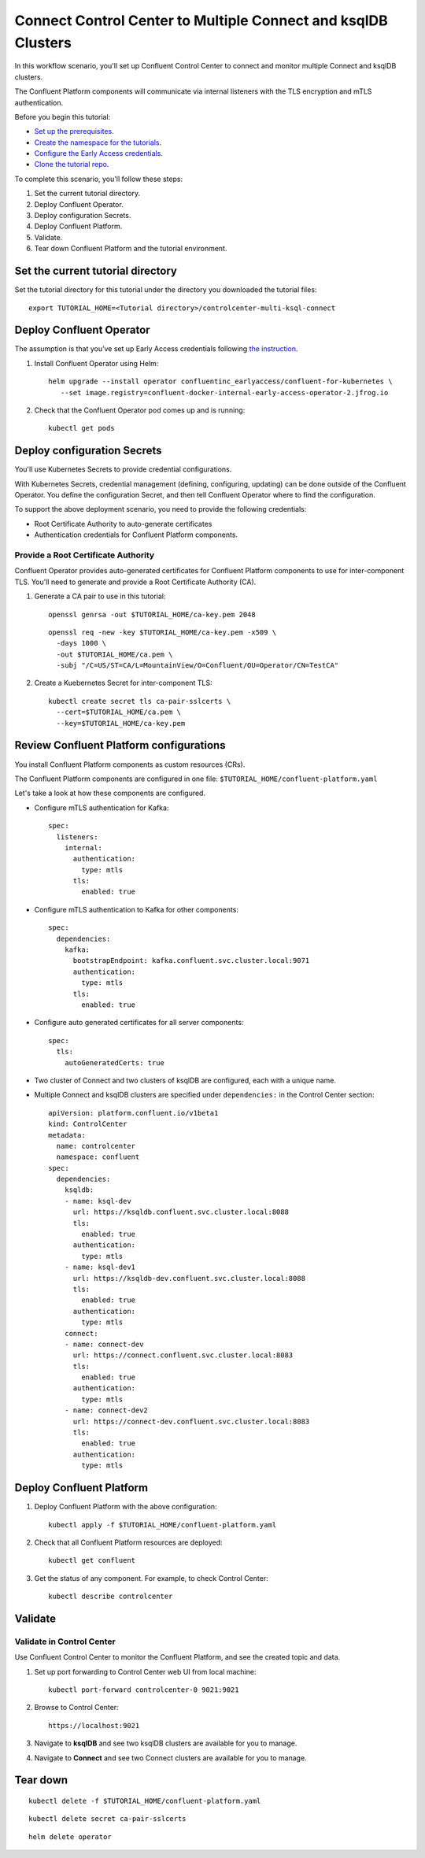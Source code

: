 Connect Control Center to Multiple Connect and ksqlDB Clusters
==============================================================

In this workflow scenario, you'll set up Confluent Control Center to connect and
monitor multiple Connect and ksqlDB clusters.

The Confluent Platform components will communicate via internal listeners with
the TLS encryption and mTLS authentication.

Before you begin this tutorial:

* `Set up the prerequisites <https://github.com/confluentinc/operator-earlyaccess#pre-requisites>`__.

* `Create the namespace for the tutorials <https://github.com/confluentinc/operator-earlyaccess#set-up-the-kubernetes-cluster>`__.

* `Configure the Early Access credentials <https://github.com/confluentinc/operator-earlyaccess#configure-early-access-credentials>`__.

* `Clone the tutorial repo <https://github.com/confluentinc/operator-earlyaccess#download-confluent-operator-tutorial-package>`__.

To complete this scenario, you'll follow these steps:

#. Set the current tutorial directory.

#. Deploy Confluent Operator.

#. Deploy configuration Secrets.

#. Deploy Confluent Platform.

#. Validate.

#. Tear down Confluent Platform and the tutorial environment.

==================================
Set the current tutorial directory
==================================

Set the tutorial directory for this tutorial under the directory you downloaded
the tutorial files:

::
   
  export TUTORIAL_HOME=<Tutorial directory>/controlcenter-multi-ksql-connect

=========================
Deploy Confluent Operator
=========================

The assumption is that you’ve set up Early Access credentials following `the
instruction
<https://github.com/confluentinc/operator-earlyaccess/blob/master/README.rst>`__.

#. Install Confluent Operator using Helm:

   ::

     helm upgrade --install operator confluentinc_earlyaccess/confluent-for-kubernetes \
        --set image.registry=confluent-docker-internal-early-access-operator-2.jfrog.io
  
#. Check that the Confluent Operator pod comes up and is running:

   ::
     
     kubectl get pods

============================
Deploy configuration Secrets
============================

You'll use Kubernetes Secrets to provide credential configurations.

With Kubernetes Secrets, credential management (defining, configuring, updating)
can be done outside of the Confluent Operator. You define the configuration
Secret, and then tell Confluent Operator where to find the configuration.

To support the above deployment scenario, you need to provide the following
credentials:

* Root Certificate Authority to auto-generate certificates

* Authentication credentials for Confluent Platform components.

Provide a Root Certificate Authority
^^^^^^^^^^^^^^^^^^^^^^^^^^^^^^^^^^^^

Confluent Operator provides auto-generated certificates for Confluent Platform
components to use for inter-component TLS. You'll need to generate and provide a
Root Certificate Authority (CA).

#. Generate a CA pair to use in this tutorial:

   ::

     openssl genrsa -out $TUTORIAL_HOME/ca-key.pem 2048
    
   ::

     openssl req -new -key $TUTORIAL_HOME/ca-key.pem -x509 \
       -days 1000 \
       -out $TUTORIAL_HOME/ca.pem \
       -subj "/C=US/ST=CA/L=MountainView/O=Confluent/OU=Operator/CN=TestCA"

#. Create a Kuebernetes Secret for inter-component TLS:

   ::

     kubectl create secret tls ca-pair-sslcerts \
       --cert=$TUTORIAL_HOME/ca.pem \
       --key=$TUTORIAL_HOME/ca-key.pem

========================================
Review Confluent Platform configurations
========================================

You install Confluent Platform components as custom resources (CRs). 

The Confluent Platform components are configured in one file:
``$TUTORIAL_HOME/confluent-platform.yaml``

Let's take a look at how these components are configured.

* Configure mTLS authentication for Kafka:

  ::
  
    spec:
      listeners:
        internal:
          authentication:
            type: mtls
          tls:
            enabled: true

* Configure mTLS authentication to Kafka for other components:
 
  ::
  
    spec:
      dependencies:
        kafka:
          bootstrapEndpoint: kafka.confluent.svc.cluster.local:9071
          authentication:
            type: mtls
          tls:
            enabled: true

* Configure auto generated certificates for all server components:

  :: 
  
    spec:
      tls:
        autoGeneratedCerts: true

* Two cluster of Connect and two clusters of ksqlDB are configured, each with a unique name. 

* Multiple Connect and ksqlDB clusters are specified under ``dependencies:`` in the Control Center section:

  ::
  
    apiVersion: platform.confluent.io/v1beta1
    kind: ControlCenter
    metadata:
      name: controlcenter
      namespace: confluent
    spec:
      dependencies:
        ksqldb:
        - name: ksql-dev
          url: https://ksqldb.confluent.svc.cluster.local:8088
          tls:
            enabled: true
          authentication:
            type: mtls
        - name: ksql-dev1
          url: https://ksqldb-dev.confluent.svc.cluster.local:8088
          tls:
            enabled: true
          authentication:
            type: mtls
        connect:
        - name: connect-dev
          url: https://connect.confluent.svc.cluster.local:8083
          tls:
            enabled: true
          authentication:
            type: mtls
        - name: connect-dev2 
          url: https://connect-dev.confluent.svc.cluster.local:8083
          tls:
            enabled: true
          authentication:
            type: mtls

=========================
Deploy Confluent Platform
=========================

#. Deploy Confluent Platform with the above configuration:

   ::

     kubectl apply -f $TUTORIAL_HOME/confluent-platform.yaml

#. Check that all Confluent Platform resources are deployed:

   ::
   
     kubectl get confluent

#. Get the status of any component. For example, to check Control Center:

   ::
   
     kubectl describe controlcenter
  
========
Validate
========

Validate in Control Center
^^^^^^^^^^^^^^^^^^^^^^^^^^

Use Confluent Control Center to monitor the Confluent Platform, and see the
created topic and data.

#. Set up port forwarding to Control Center web UI from local machine:

   ::

     kubectl port-forward controlcenter-0 9021:9021

#. Browse to Control Center:

   ::
   
     https://localhost:9021

#. Navigate to **ksqlDB** and see two ksqlDB clusters are available for you to manage.

#. Navigate to **Connect** and see two Connect clusters are available for you to manage.

=========
Tear down
=========

::

  kubectl delete -f $TUTORIAL_HOME/confluent-platform.yaml

::

  kubectl delete secret ca-pair-sslcerts

::

  helm delete operator
  